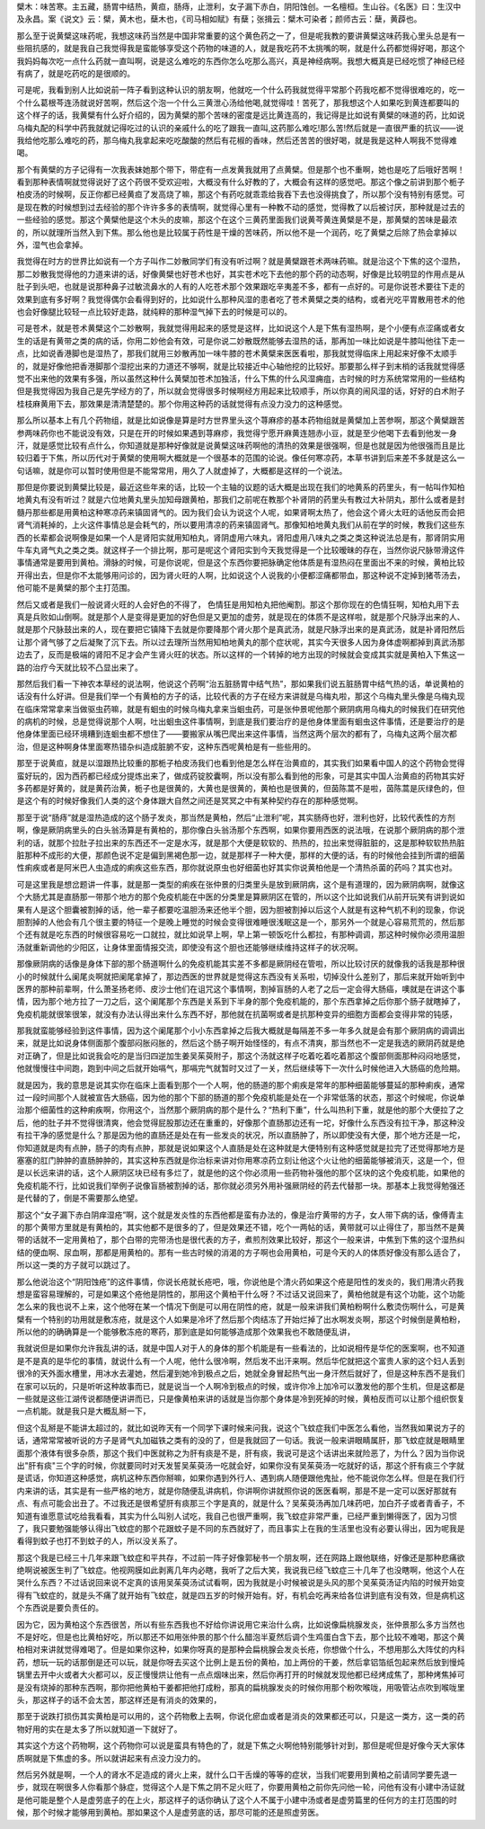檗木：味苦寒。主五藏，肠胃中结热，黄疸，肠痔，止泄利，女子漏下赤白，阴阳蚀创。一名檀桓。生山谷。《名医》曰：生汉中及永昌。案《说文》云：檗，黄木也，蘖木也，《司马相如赋》有蘖；张揖云：檗木可染者；颜师古云：蘖，黄薜也。

那么至于说黄檗这味药呢，我想这味药当然是中国非常重要的这个黄色药之一了，但是呢我教的要讲黄檗这味药我心里头总是有一些阻抗感的，就是我自己我觉得我是蛮能够享受这个药物的味道的人，就是我吃药不太挑嘴的啊，就是什么药都觉得好喝，那这个我妈妈每次吃一点什么药就一直叫啊，说是这么难吃的东西你怎么吃那么高兴，真是神经病啊。我想大概真是已经吃惯了神经已经有病了，就是吃药吃的是很顺的。

可是呢，我看到别人比如说前一阵子看到这种认识的朋友啊，他就吃一个什么药我就觉得平常那个药我吃都不觉得很难吃的，吃一个什么葛根芩连汤就说好苦啊，然后这个泡一个什么三黄泄心汤给他喝,就觉得哇！苦死了，那我想这个人如果吃到黄连都要叫的这个样子的话，我黄檗有什么好介绍的，因为黄檗的那个苦味的密度是远比黄连高的，我记得是比如说有黄檗的味道的药，比如说乌梅丸配的科学中药我就就记得吃过的认识的亲戚什么的吃了跟我一直叫,这药那么难吃!那么苦!然后就是一直很严重的抗议——说我给他吃那么难吃的药，那乌梅丸我拿起来吃吃酸酸的然后有花椒的香味，然后还苦苦的很好喝，就是我是这种人啊我不觉得难喝。

那个有黄檗的方子记得有一次我表妹她那个带下，带症有一点发黄我就用了点黄檗。但是那个也不重啊，她也是吃了后哦好苦啊！看到那种表情啊就觉得说好了这个药很不受欢迎啦，大概没有什么好教的了，大概会有这样的感觉吧。那这个像之前讲到那个栀子柏皮汤的时候啊，反正你都已经黄疸了发高烧了嘛，那这个有药吃就乖乖给我吞下去也没得挑食了，所以那个没有特别有感觉。可是现在教的时候想到过去经验的那个许许多多的表情啊，就觉得心里有一种教不动的感觉，觉得教了以后被讨厌，那种就是过去的一些经验的感觉。那这个黄檗他是这个木头的皮嘛，那这个在这个三黄药里面我们说黄芩黄连黄檗是不是，那黄檗的苦味是最浓的，所以就理所当然入到下焦。那么他也是比较属于药性是干燥的苦味药，所以他不是一个润药，吃了黄檗之后除了热会拿掉以外，湿气也会拿掉。

我觉得在时方的世界比如说有一个方子叫作二妙散同学们有没有听过啊？就是黄檗跟苍术两味药嘛。就是治这个下焦的这个湿热，那二妙散我觉得他的力道来讲的话，好像黄檗也好苍术也好，其实苍术吃下去他的那个药的动态啊，好像是比较明显的作用点是从肚子到头吧，也就是说那种鼻子过敏流鼻水的人有的人吃苍术那个效果跟吃辛夷差不多，都有一点好的。可是你说苍术要往下走的效果到底有多好啊？我觉得偶尔会看得到好的，比如说什么那种风湿的患者吃了苍术黄檗之类的结构，或者光吃平胃散用苍术的他也会好像腿比较轻一点比较好走路，就纯粹的那种湿气掉下去的时候是可以的。

可是苍术，就是苍术黄檗这个二妙散啊，我就觉得用起来的感觉是这样，比如说这个人是下焦有湿热啊，是个小便有点涩痛或者女生的话是有黄带之类的病的话，你用二妙他会有效，可是你说二妙散既然能够去湿热的话，那再加一味比如说是牛膝叫他往下走一点，比如说香港脚也是湿热了，那我们就用三妙散再加一味牛膝的苍术黄檗来医医看啦，那我就觉得临床上用起来好像不太顺手的，就是好像他把香港脚那个湿挖出来的力道还不够啊，就是比较接近中心轴他挖的比较好。那要那么样子到末梢的话我就觉得感觉不出来他的效果有多强，所以虽然这种什么黄檗加苍术加独活，什么下焦的什么风湿痈疽，古时候的时方系统常常用的一些结构但是我觉得因为我自己是先学经方的了，所以就会觉得很多时候啊经方用起来比较顺手，所以你真的闹风湿的话，好好的白术附子桂枝麻黄用下去，那效果是清清楚楚的。那个你用这种药的话就觉得有点没力没力的这种感觉。

那么所以基本上有几个药物组，就是比如说像是算是时方世界里头这个荨麻疹的基本药物组就是黄檗加上苦参啊，那这个黄檗跟苦参两味药你也不能说没有效，只是在开的时候如果遇到荨麻疹，我觉得宁愿开麻黄连翘赤小豆，就是至少他喝下去看到他发一身汗，就是感觉比较有点什么，你知道就是那种好像就是说黄檗这味药啊他的清热的效果是很强啊，但是也就是因为他很强而且是比较归着于下焦，所以历代对于黄檗的使用啊大概就是一个很基本的范围的论说。像任何寒凉药，本草书讲到后来差不多就是这么一句话嘛，就是你可以暂时使用但是不能常常用，用久了人就虚掉了，大概都是这样的一个说法。

那但是你要说到黄檗比较是，最近这些年来的话，比较一个主轴的议题的话大概是出现在我们的地黄系的药里头，有一帖叫作知柏地黄丸有没有听过？就是六位地黄丸里头加知母跟黄柏，那我们之前呢在教那个补肾阴的药里头有教过大补阴丸，那什么或者是封髓丹那些都是用黄柏这种寒凉药来镇固肾气的。因为我们会认为说这个人呢，如果肾啊太热了，他会这个肾火太旺的话他反而会把肾气消耗掉的，上火这件事情总是会耗气的，所以要用清凉的药来镇固肾气。那像知柏地黄丸我们从前在学的时候，教我们这些东西的长辈都会说啊像是如果一个人是肾阳实就用知柏丸，肾阴虚用六味丸，肾阳虚用八味丸之类之类这种说法总是有，那肾阴实用牛车丸肾气丸之类之类。就这样子一个排比啊，那可是呢这个肾阳实到今天我觉得是一个比较暧昧的存在，当然你说尺脉带滑这件事情通常是要用到黄柏。滑脉的时候，可是你说呢，但是这个东西你要把脉确定他体质是有湿热闷在里面出不来的时候，黄柏比较开得出去，但是你不太能够用问诊的，因为肾火旺的人啊，比如说这个人说我的小便都涩痛都带血，那这种说不定掉到猪苓汤去，他可能不是黄檗的那个主打范围。

然后又或者是我们一般说肾火旺的人会好色的不得了， 色情狂是用知柏丸把他阉割。那这个那你现在的色情狂啊，知柏丸用下去真是兵败如山倒啊。就是那个人是变得是更加的好色但是又更加的虚劳，就是现在的体质不是这样啦，就是那个尺脉浮出来的人、就是那个尺脉鼓出来的人，现在要把它镇降下去就是你要降那个肾火那个是真武汤，就是尺脉浮出来的是真武汤，就是补肾阳然后让那个肾气够了之后凝聚了沉下去。所以过去理所当然用知柏地黄丸的那个症状呢，其实今天很多人因为身体虚啊都掉到真武汤那边去了，反而是极端的肾阳不足才会产生肾火旺的状态。所以这样的一个转掉的地方出现的时候就会变成其实就是黄柏入下焦这一路的治疗今天就比较不凸显出来了。

那然后我们看一下神农本草经的说法啊，他说这个药啊“治五脏肠胃中结气热”，那如果我们说五脏肠胃中结气热的话，单说黄柏的话没有什么好讲。但是我们举一个有黄柏的方子的话，比较代表的方子在经方来讲就是乌梅丸啦，那这个乌梅丸里头像是乌梅丸现在临床常常拿来当做驱虫药嘛，就是有蛔虫的时候乌梅丸拿来当蛔虫药，可是张仲景呢他那个厥阴病用乌梅丸的时候我们在研究他的病机的时候，总是觉得说那个人啊，吐出蛔虫这件事情啊，到底是我们要治疗的是他身体里面有蛔虫这件事情，还是要治疗的是他身体里面已经环境糟到连蛔虫都不想住了——要搬家从嘴巴爬出来这件事情，当然这两个层次的都有了，乌梅丸这两个层次都治，但是这种啊身体里面寒热错杂纠造成脏腑不安，这种东西呢黄柏是有一些些用的。

那至于说黄疸，就是以湿跟热比较重的那栀子柏皮汤我们也看到他是怎么样在治黄疸的，其实我们如果看中国人的这个药物会觉得蛮好玩的，因为西药都已经成分提炼出来了，做成药锭胶囊啊，所以没有那么看到他的形象，可是其实中国人治黄疸的药物其实好多药都是好黄的，就是黄药治黄，栀子也是很黄的，大黄也是很黄的，黄柏也是很黄的，但茵陈蒿不是啦，茵陈蒿是灰绿色的，但是这个有的时候好像我们人类的这个身体跟大自然之间还是冥冥之中有某种契约存在的那种感觉啊。

那至于说“肠痔”就是湿热造成的这个肠子发炎，那当然是黄柏，然后“止泄利”呢，其实肠痔也好，泄利也好，比较代表性的方剂啊，像是厥阴病里头的白头翁汤算是有黄柏的，那你像白头翁汤那个东西啊，如果你要用西医的说法哦，在说那个厥阴病的那个泄利的话，就那个拉肚子拉出来的东西还不一定是水泻，就是那个大便是软软的、热热的，拉出来觉得脏脏的，这是那种软软热热脏脏那种不成形的大便，那颜色说不定是偏到黑褐色那一边，就是那样子一种大便，那样的大便的话，有的时候他会挂到所谓的细菌性痢疾或者是阿米巴人虫造成的痢疾这些东西，那你就说原虫也好细菌也好其实你说黄柏他是一个清热杀菌的药吗？其实也对。

可是这里我是想岔题讲一件事，就是那一类型的痢疾在张仲景的归类里头是放到厥阴病，这个是有道理的，因为厥阴病啊，就像这个大肠尤其是直肠那一带那个地方的那个免疫机能在中医的分类里是算厥阴区在管的，所以这个比如说我们从前开玩笑有讲到说如果有人是这个胆囊被割掉的话，他一辈子都要吃温胆汤来还他半个胆，因为胆被割掉以后这个人就是有这种气机不利的现象，你说胆割掉的人他会有几个很主要的特征一个是晚上睡觉的时候会变得很难睡很浅眠这是一个，那另外一个就是心容易荒荒的，然后那个还有就是吃东西的时候很容易吃一口就拉，就比如说早上啊，早上第一顿饭吃什么都拉，有那种调调，那这种时候你必须用温胆汤就重新调他的少阳区，让身体里面情报交流，即使没有这个胆也还能够继续维持这样子的状况啊。

那像厥阴病的话像是身体下部的那个肠道啊什么的免疫机能其实差不多都是厥阴经在管啦，所以比较讨厌的就像我的话我是那种很小的时候就什么阑尾炎啊就把阑尾拿掉了，那边西医的世界就是觉得这东西没有关系啦，切掉没什么差别了，那后来就开始听到中医界的那种前辈啊，什么萧圣扬老师、皮沙士他们在诅咒这个事情啊，割掉盲肠的人老了之后一定会得大肠癌，噢就是在讲这个事情，因为那个地方拉了一刀之后，这个阑尾那个东西是关系到下半身的那个免疫机能的，那个东西拿掉之后你那个肠子就瞎掉了，免疫机能就很笨很笨，就没有办法认得出来什么东西不好，那他就在抗菌啊或者是抗那种变异的细胞方面都会变得非常的钝感，

那我就蛮能够经验到这件事情，因为这个阑尾那个小小东西拿掉之后我大概就是每隔差不多一年多久就是会有那个厥阴病的调调出来，就是比如说身体侧面那个腹部闷胀闷胀的，然后这个肠子啊开始怪怪的，有点不清爽，那当然也不一定是我选的厥阴药就是绝对正确了，但是比如说我会吃的是当归四逆加生姜吴茱萸附子，那这个汤就这样子吃着吃着吃着那这个腹部侧面那种闷闷地感觉，他就慢慢往中间跑，跑到中间之后就开始嗝气，那嗝完气就暂时又过了一关，然后继续等下一次什么时候他进入大肠癌的危险期。

就是因为，我的意思是说其实你在临床上面看到那个一个人啊，他的肠道的那个痢疾是常年的那种细菌能够蔓延的那种痢疾，通常过一段时间那个人就被宣告大肠癌，因为他的那个下部的肠道的那个免疫机能是处在一个非常低落的状态，那这个时候呢，你说单治那个细菌性的这种痢疾啊，你用这个，当然那个厥阴病的那个是什么？“热利下重”，什么叫热利下重，就是他的那个大便拉了之后，他的肚子并不觉得很清爽，他会觉得屁股那边还在重重的，好像那个直肠那边还有一坨，好像什么东西没有拉干净，那这种没有拉干净的感觉是什么？那是因为他的直肠还是处在有一些发炎的状况，所以直肠肿了，所以即使没有大便，那个地方还是一坨，你知道就是肉有点肿，肠子的肉有点肿，那就是说如果这个人直肠是处在这种就是大便特别有这种感觉就是拉完了还觉得那地方是塞塞的肛门肿肿的直肠肿肿的，其实这种东西就是你治标来讲对你用寒凉药立刻让他这个火让他的细菌能够被消灭，这是一个，但是以长远来讲的话，这个人厥阴区块已经有多烂了，就是他的这个你必须用一些药物补强他的那个区块的这个免疫机能，如果他的免疫机能不行，比如说我们举例子说像盲肠被割掉的话，那你就必须另外用补强厥阴经的药去代替那一块。那基本上我觉得勉强还是代替的了，倒是不需要那么绝望。

那这个“女子漏下赤白阴痒湿疮”啊，这个就是发炎性的东西他都是蛮有办法的，像是治疗黄带的方子，女人带下病的话，像傅青主的那个黄带方里就是有黄柏的，其实他都不是很多的了，但是效果还不错，吃个一两帖的话，黄带就可以止得住了，那当然不是黄带的话就不一定用黄柏了，那个白带的完带汤也是很代表的方子，煮煎剂效果比较好，那这个一般来讲，中焦到下焦的这个湿热纠结的便血啊、尿血啊，那都是用黄柏的。那有一些古时候的消渴的方子啊也会用黄柏，可是今天的人的体质好像没有那么适合了，所以这一类的方子就可以跳过了。

那么他说治这个“阴阳蚀疮”的这件事情，你说长疮就长疮吧，哦，你说他是个清火药如果这个疮是阳性的发炎的，我们用清火药我想是蛮容易理解的，可是如果这个疮他是阴性的，那用这个黄柏干什么呀？不过话又说回来了，黄柏他就是有这个功能，这个功能怎么来的我也说不上来，这个他呀在某一个情况下倒是可以用在阴性的疮，就是一般来讲我们黄柏粉啊什么敷烫伤啊什么，可是黄檗有一个特别的功用就是敷冻疮，就是这个人如果是冷坏了然后那个肉结冻了开始烂掉了出水啊发炎啊，那这个时候倒是黄柏粉，所以他的的确确算是一个能够敷冻疮的寒药，那到底是如何能够造成那个效果我也不敢随便乱讲，

我就说但是如果你允许我乱讲的话，就是中国人对于人的身体的那个机能是有一些看法的，比如说相传是华佗的医案啊，也不知道是不是真的是华佗的事情，就说什么有一个人呢，他什么很冷啊，然后发不出汗来啊。然后华佗就把这个富贵人家的这个妇人丢到很冷的天外面水槽里，用冰水去灌她，然后灌到她冷到极点之后，她就全身冒起热气出一身汗然后就好了，但是这种东西不是我们在家可以玩的，只是听听这种故事而已，就是说当一个人啊冷到极点的时候，或许你冷上加冷可以激发他的那个生机，但是这都是一些就是这些江湖传说都随便讲讲而已，只是像黄柏来讲的话就是当你那个身体是冷到死掉的时候，黄柏反而可以让那个组织恢复一点机能。就是我只是大概乱掰一下，

但这个乱掰是不能讲太超过的，就比如说昨天有一个同学下课时候来问我，说这个飞蚊症我们中医怎么看他，当然我如果说方子的话，通常常常被听说的方子是肾气丸加磁铁之类有的没的了，但是我就回了一句话。我说一般来讲眼睛属肝，那飞蚊症就是眼睛里面那个液体有很多杂质，那这个我们中医就称之为肝有痰是不是，肝有痰，我说可是这个话讲出来就险恶了，为什么？因为当你说出"肝有痰"三个字的时候，你就要同时对天发誓吴茱萸汤一吃就会好，如果你没有吴茱萸汤一吃就好的话，那这个肝有痰三个字就是谎话，你知道这种感觉，病机这种东西你掰嘛，如果你遇到外行人、遇到病人随便跟他鬼扯，他不能说你怎么样。但是在我们行内来讲的话，其实是有一些严格的地方，就是你随便乱讲病机，你讲啊你讲就照你说的医医看啊，那是不是一定可以医好那就有点、有点可能会出丑了。不过我还是很希望肝有痰那三个字是真的，就是什么？吴茱萸汤再加几味药吧，加白芥子或者青香子，不知道有谁愿意试吃给我看看，其实为什么叫别人试吃，我自己也很严重啊，我飞蚊症非常严重，已经严重到懒得医了，因为习惯了，我只要勉强能够认得出飞蚊症的那个花跟蚊子是不同的东西就好了，而且事实上在我的生活里也没有必要认得出，因为呢我是看得到蚊子也打不到蚊子的人，所以没关系了。

那这个我是已经三十几年来跟飞蚊症和平共存，不过前一阵子好像郭秘书一个朋友啊，还在网路上跟他联络，好像还是那种悲痛欲绝啊说被医生判了飞蚊症。他视网膜如此剥离几年内必瞎，我听了之后大笑，我说我已经飞蚊症三十几年了也没瞎啊，他这个人在哭什么东西？不过话说回来说不定真的该用吴茱萸汤试试看啊，因为我就是小时候被说是头风的那个吴茱萸汤证内陷的时候开始变得有飞蚊症的，就是头不痛了就开始有飞蚊症，就是四五岁的时候开始有。好，有机会吃再来给各位讲到底有没有效，但是病机这个东西说是要负责任的。

因为它，因为黄柏这个东西很苦，所以有些东西我也不好给你讲说用它来治什么病，比如说像扁桃腺发炎，张仲景那么多方当然也不是好吃，但是也比黄柏好吃，所以那还不如用张仲景的那个什么醋泡半夏然后调个生鸡蛋白含下去，那个比较不难喝，那这个黄柏相对来讲就觉得难喝了。但是如果你这种，如果你呀真的是那种会扁桃腺会发炎长疮，你想做个什么，不想用那么大阵仗的内科药，想玩一玩的话那倒是还可以玩，就是你呀去买这个比例上是五份的黄柏，加上两份的干姜，然后拿铝箔纸包起来然后放到慢炖锅里去开中火或者大火都可以，反正慢慢烘让他有一点点烟味出来，然后你再打开的时候就发现他都已经烤成焦了，那种烤焦掉可是没有烧掉的那种东西啊，那你把他黄柏干姜都把他打成粉，那真的扁桃腺发炎的时候你用那个粉吹喉咙，用吸管沾点吹到喉咙里头，那这样子的话不会太苦，那这样还是有消炎的效果的，

那至于说跌打损伤其实黄柏是可以用的，这个药物敷上去啊，你说化瘀血或者是消炎的效果都还可以，只是这一类方，这一类的药物好用的实在是太多了所以就知道一下就好了。

其实这个方这个药物啊，这个药物你可以说是蛮具有特色的了，就是下焦之火啊他特别能够针对到，那但是呢但是好像今天大家体质啊就是下焦虚的多。所以就讲起来有点没力没力的。

然后另外就是啊，一个人的肾水不足造成的肾火上来，就什么口干舌燥的等等的症状，当我们呢要用到黄柏之前请同学要先退一步，就现在啊很多人你看那个脉症，觉得这个人是下焦之阴不足火旺了，你要用黄柏之前你先问他一轮，问他有没有小建中汤证就是他可能是整个人是虚劳底子的在上火，那这样子的话你确认了这个人不属于小建中汤或者是虚劳篇里的任何方的主打范围的时候，那个时候才能够用到黄柏。那如果这个人是虚劳底的话，那尽可能的还是照虚劳医。
